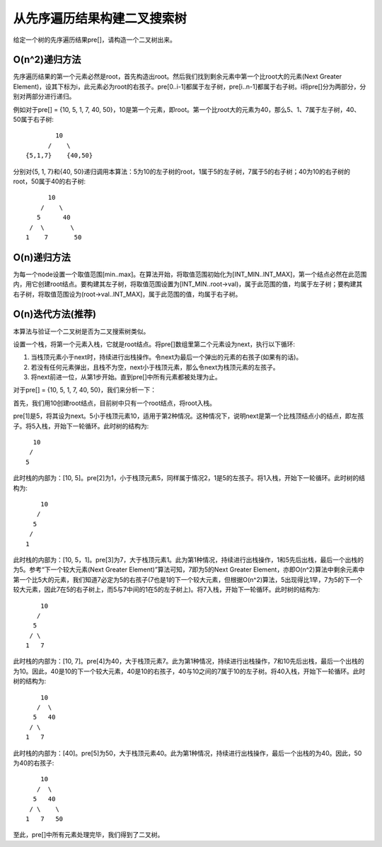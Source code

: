 从先序遍历结果构建二叉搜索树
=============================================================
给定一个树的先序遍历结果pre[]，请构造一个二叉树出来。


O(n^2)递归方法
----------------------------------------------
先序遍历结果的第一个元素必然是root，首先构造出root。然后我们找到剩余元素中第一个比root大的元素(Next Greater Element)，设其下标为i，此元素必为root的右孩子。pre[0..i-1]都属于左子树，pre[i..n-1]都属于右子树。i将pre[]分为两部分，分别对两部分进行递归。

例如对于pre[] = {10, 5, 1, 7, 40, 50}，10是第一个元素，即root。第一个比root大的元素为40，那么5、1、7属于左子树，40、50属于右子树::

            10
          /    \
    {5,1,7}    {40,50}

分别对{5, 1, 7}和{40, 50}递归调用本算法：5为10的左子树的root，1属于5的左子树，7属于5的右子树；40为10的右子树的root，50属于40的右子树::

                        10
                      /    \
                     5      40
                   /  \       \
                  1    7       50


O(n)递归方法
----------------------------------------------
为每一个node设置一个取值范围[min..max]。在算法开始，将取值范围初始化为[INT_MIN..INT_MAX]，第一个结点必然在此范围内，用它创建root结点。要构建其左子树，将取值范围设置为[INT_MIN..root->val)，属于此范围的值，均属于左子树；要构建其右子树，将取值范围设为(root->val..INT_MAX]，属于此范围的值，均属于右子树。


O(n)迭代方法(推荐)
----------------------------------------------
本算法与验证一个二叉树是否为二叉搜索树类似。

设置一个栈，将第一个元素入栈，它就是root结点。将pre[]数组里第二个元素设为next，执行以下循环:

1. 当栈顶元素小于next时，持续进行出栈操作。令next为最后一个弹出的元素的右孩子(如果有的话)。
2. 若没有任何元素弹出，且栈不为空，next小于栈顶元素，那么令next为栈顶元素的左孩子。
3. 将next前进一位，从第1步开始。直到pre[]中所有元素都被处理为止。

对于pre[] = {10, 5, 1, 7, 40, 50}，我们来分析一下：

首先，我们用10创建root结点，目前树中只有一个root结点，将root入栈。

pre[1]是5，将其设为next。5小于栈顶元素10，适用于第2种情况。这种情况下，说明next是第一个比栈顶结点小的结点，即左孩子。将5入栈，开始下一轮循环。此时树的结构为::

            10
           /
          5

此时栈的内部为：[10, 5]。pre[2]为1，小于栈顶元素5，同样属于情况2，1是5的左孩子。将1入栈，开始下一轮循环。此时树的结构为::

            10
           /
          5
         /
        1

此时栈的内部为：[10, 5，1]。pre[3]为7，大于栈顶元素1。此为第1种情况，持续进行出栈操作，1和5先后出栈，最后一个出栈的为5。参考“下一个较大元素(Next Greater Element)”算法可知，7即为5的Next Greater Element，亦即O(n^2)算法中剩余元素中第一个比5大的元素，我们知道7必定为5的右孩子(7也是1的下一个较大元素，但根据O(n^2)算法，5出现得比1早，7为5的下一个较大元素，因此7在5的右子树上，而5与7中间的1在5的左子树上)。将7入栈，开始下一轮循环。此时树的结构为::

            10
           /
          5
         / \
        1   7

此时栈的内部为：[10, 7]。pre[4]为40，大于栈顶元素7。此为第1种情况，持续进行出栈操作，7和10先后出栈，最后一个出栈的为10。因此，40是10的下一个较大元素，40是10的右孩子，40与10之间的7属于10的左子树。将40入栈，开始下一轮循环。此时树的结构为::

            10
           /  \
          5   40
         / \
        1   7

此时栈的内部为：[40]。pre[5]为50，大于栈顶元素40。此为第1种情况，持续进行出栈操作，最后一个出栈的为40。因此，50为40的右孩子::


            10
           /  \
          5   40
         / \    \
        1   7   50

至此，pre[]中所有元素处理完毕，我们得到了二叉树。
